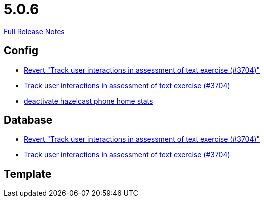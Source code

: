 // SPDX-FileCopyrightText: 2023 Artemis Changelog Contributors
//
// SPDX-License-Identifier: CC-BY-SA-4.0

= 5.0.6

link:https://github.com/ls1intum/Artemis/releases/tag/5.0.6[Full Release Notes]

== Config

* link:https://www.github.com/ls1intum/Artemis/commit/c5906ee01ab1a08c470e6bd4edc20236699fb530/[Revert "Track user interactions in assessment of text exercise (#3704)"]
* link:https://www.github.com/ls1intum/Artemis/commit/3e88dbbad99b867b9047b0d54ccf3d80713dea40/[Track user interactions in assessment of text exercise (#3704)]
* link:https://www.github.com/ls1intum/Artemis/commit/56918a5eb5853e3be4be6783de5a5b37bfd803d5/[deactivate hazelcast phone home stats]


== Database

* link:https://www.github.com/ls1intum/Artemis/commit/c5906ee01ab1a08c470e6bd4edc20236699fb530/[Revert "Track user interactions in assessment of text exercise (#3704)"]
* link:https://www.github.com/ls1intum/Artemis/commit/3e88dbbad99b867b9047b0d54ccf3d80713dea40/[Track user interactions in assessment of text exercise (#3704)]


== Template
